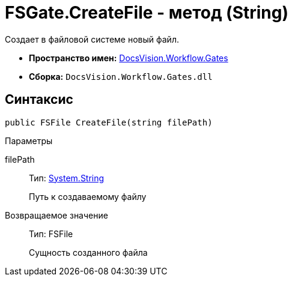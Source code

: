 = FSGate.CreateFile - метод (String)

Создает в файловой системе новый файл.

* *Пространство имен:* xref:api/DocsVision/Workflow/Gates/Gates_NS.adoc[DocsVision.Workflow.Gates]
* *Сборка:* `DocsVision.Workflow.Gates.dll`

== Синтаксис

[source,csharp]
----
public FSFile CreateFile(string filePath)
----

Параметры

filePath::
Тип: http://msdn.microsoft.com/ru-ru/library/system.string.aspx[System.String]
+
Путь к создаваемому файлу

Возвращаемое значение::
Тип: [.keyword .apiname]#FSFile#
+
Сущность созданного файла
